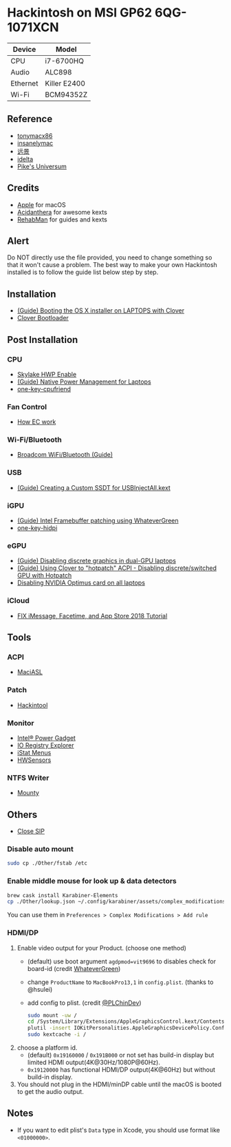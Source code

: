 * Hackintosh on MSI GP62 6QG-1071XCN
| Device   | Model        |
|----------+--------------|
| CPU      | i7-6700HQ    |
| Audio    | ALC898       |
| Ethernet | Killer E2400 |
| Wi-Fi    | BCM94352Z    |

** Reference
- [[http://tonymacx86.com][tonymacx86]]
- [[http://www.insanelymac.com][insanelymac]]
- [[http://bbs.pcbeta.com][远景]]
- [[https://www.idelta.info][idelta]]
- [[https://pikeralpha.wordpress.com][Pike's Universum]]

** Credits
- [[https://www.apple.com/][Apple]] for macOS
- [[https://github.com/acidanthera][Acidanthera]] for awesome kexts
- [[https://github.com/RehabMan][RehabMan]] for guides and kexts

** Alert
Do NOT directly use the file provided, you need to change something so
that it won't cause a problem. The best way to make your own Hackintosh
installed is to follow the guide list below step by step.

** Installation
- [[https://www.tonymacx86.com/threads/guide-booting-the-os-x-installer-on-laptops-with-clover.148093/][(Guide) Booting the OS X installer on LAPTOPS with Clover]]
- [[https://github.com/CloverHackyColor/CloverBootloader][Clover Bootloader]]

** Post Installation
*** CPU
  - [[https://www.tonymacx86.com/threads/skylake-hwp-enable.214915/][Skylake HWP Enable]]
  - [[https://www.tonymacx86.com/threads/guide-native-power-management-for-laptops.175801/][(Guide) Native Power Management for Laptops]]
  - [[https://github.com/stevezhengshiqi/one-key-cpufriend][one-key-cpufriend]]

*** Fan Control
- [[https://github.com/YoyPa/isw/wiki/MSI-G-laptop-EC---Rosetta][How EC work]]

*** Wi-Fi/Bluetooth
- [[https://www.tonymacx86.com/threads/broadcom-wifi-bluetooth-guide.242423/][Broadcom WiFi/Bluetooth (Guide)]]

*** USB
- [[https://www.tonymacx86.com/threads/guide-creating-a-custom-ssdt-for-usbinjectall-kext.211311/][(Guide) Creating a Custom SSDT for USBInjectAll.kext]]

*** iGPU
- [[https://www.tonymacx86.com/threads/guide-intel-framebuffer-patching-using-whatevergreen.256490/][(Guide) Intel Framebuffer patching using WhateverGreen]]
- [[https://github.com/xzhih/one-key-hidpi][one-key-hidpi]]

*** eGPU
- [[https://www.tonymacx86.com/threads/guide-disabling-discrete-graphics-in-dual-gpu-laptops.163772/][(Guide) Disabling discrete graphics in dual-GPU laptops]]
- [[https://www.tonymacx86.com/threads/guide-using-clover-to-hotpatch-acpi.200137/post-1308262][(Guide) Using Clover to "hotpatch" ACPI - Disabling discrete/switched GPU with Hotpatch]]
- [[https://www.insanelymac.com/forum/forums/topic/295584-disabling-nvidia-optimus-card-on-all-laptops/][Disabling NVIDIA Optimus card on all laptops]]

*** iCloud
- [[https://www.youtube.com/watch?v=JhA7e26dGgM][FIX iMessage, Facetime, and App Store 2018 Tutorial]]

** Tools
*** ACPI
- [[https://github.com/acidanthera/MaciASL][MaciASL]]

*** Patch
- [[https://www.tonymacx86.com/threads/release-hackintool-v1-7-5.254559/][Hackintool]]

*** Monitor
- [[https://software.intel.com/en-us/articles/intel-power-gadget][Intel® Power Gadget]]
- [[https://developer.apple.com/download/more/][IO Registry Explorer]]
- [[https://bjango.com/mac/istatmenus/][iStat Menus]]
- [[https://github.com/kozlek/HWSensors][HWSensors]]

*** NTFS Writer
- [[http://enjoygineering.com/mounty/][Mounty]]

** Others
- [[https://www.tonymacx86.com/threads/explaining-os-x-el-capitan-security-changes-workarounds-and-current-information.170611/][Close SIP]]

*** Disable auto mount
#+BEGIN_SRC sh
  sudo cp ./Other/fstab /etc
#+END_SRC

*** Enable middle mouse for look up & data detectors
#+BEGIN_SRC sh
  brew cask install Karabiner-Elements
  cp ./Other/lookup.json ~/.config/karabiner/assets/complex_modifications
#+END_SRC
You can use them in =Preferences > Complex Modifications > Add rule=

*** HDMI/DP
1. Enable video output for your Product. (choose one method)
   - (default) use boot argument =agdpmod=vit9696= to disables check for board-id (credit [[https://github.com/acidanthera/WhateverGreen][WhateverGreen]])
   - change =ProductName= to =MacBookPro13,1= in =config.plist=. (thanks to @hsulei)
   - add config to plist. (credit [[https://github.com/PLChinDev/Dell-Precision-5510-Catalina][@PLChinDev]])
     #+begin_src sh
       sudo mount -uw /
       cd /System/Library/Extensions/AppleGraphicsControl.kext/Contents/PlugIns/AppleGraphicsDevicePolicy.kext/Contents/
       plutil -insert IOKitPersonalities.AppleGraphicsDevicePolicy.ConfigMap.Mac-A5C67F76ED83108C -string "none" Info.plist
       sudo kextcache -i /
     #+end_src

2. choose a platform id.
   - (default) =0x19160000= / =0x191B000= or not set has build-in display but limited HDMI output(4K@30Hz/1080P@60Hz).
   - =0x19120000= has functional HDMI/DP output(4K@60Hz) but without build-in display.

3. You should not plug in the HDMI/minDP cable until the macOS is booted to get the audio output.

** Notes
- If you want to edit plist's =Data= type in Xcode, you should use format like =<01000000>=.
